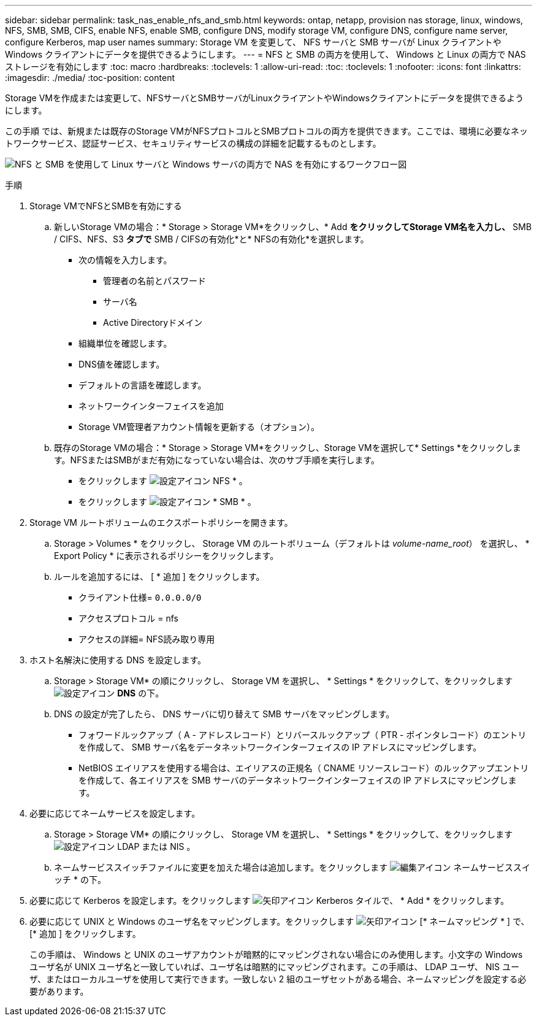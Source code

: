 ---
sidebar: sidebar 
permalink: task_nas_enable_nfs_and_smb.html 
keywords: ontap, netapp, provision nas storage, linux, windows, NFS, SMB, SMB, CIFS, enable NFS, enable SMB, configure DNS, modify storage VM, configure DNS, configure name server, configure Kerberos, map user names 
summary: Storage VM を変更して、 NFS サーバと SMB サーバが Linux クライアントや Windows クライアントにデータを提供できるようにします。 
---
= NFS と SMB の両方を使用して、 Windows と Linux の両方で NAS ストレージを有効にします
:toc: macro
:hardbreaks:
:toclevels: 1
:allow-uri-read: 
:toc: 
:toclevels: 1
:nofooter: 
:icons: font
:linkattrs: 
:imagesdir: ./media/
:toc-position: content


[role="lead"]
Storage VMを作成または変更して、NFSサーバとSMBサーバがLinuxクライアントやWindowsクライアントにデータを提供できるようにします。

この手順 では、新規または既存のStorage VMがNFSプロトコルとSMBプロトコルの両方を提供できます。ここでは、環境に必要なネットワークサービス、認証サービス、セキュリティサービスの構成の詳細を記載するものとします。

image:workflow_nas_enable_nfs_and_smb.gif["NFS と SMB を使用して Linux サーバと Windows サーバの両方で NAS を有効にするワークフロー図"]

.手順
. Storage VMでNFSとSMBを有効にする
+
.. 新しいStorage VMの場合：* Storage > Storage VM*をクリックし、* Add *をクリックしてStorage VM名を入力し、* SMB / CIFS、NFS、S3 *タブで* SMB / CIFSの有効化*と* NFSの有効化*を選択します。
+
*** 次の情報を入力します。
+
**** 管理者の名前とパスワード
**** サーバ名
**** Active Directoryドメイン


*** 組織単位を確認します。
*** DNS値を確認します。
*** デフォルトの言語を確認します。
*** ネットワークインターフェイスを追加
*** Storage VM管理者アカウント情報を更新する（オプション）。


.. 既存のStorage VMの場合：* Storage > Storage VM*をクリックし、Storage VMを選択して* Settings *をクリックします。NFSまたはSMBがまだ有効になっていない場合は、次のサブ手順を実行します。
+
*** をクリックします image:icon_gear.gif["設定アイコン"] NFS * 。
*** をクリックします image:icon_gear.gif["設定アイコン"] * SMB * 。




. Storage VM ルートボリュームのエクスポートポリシーを開きます。
+
.. Storage > Volumes * をクリックし、 Storage VM のルートボリューム（デフォルトは _volume-name_root_） を選択し、 * Export Policy * に表示されるポリシーをクリックします。
.. ルールを追加するには、 [ * 追加 ] をクリックします。
+
*** クライアント仕様= `0.0.0.0/0`
*** アクセスプロトコル = nfs
*** アクセスの詳細= NFS読み取り専用




. ホスト名解決に使用する DNS を設定します。
+
.. Storage > Storage VM* の順にクリックし、 Storage VM を選択し、 * Settings * をクリックして、をクリックします image:icon_gear.gif["設定アイコン"] *DNS* の下。
.. DNS の設定が完了したら、 DNS サーバに切り替えて SMB サーバをマッピングします。
+
*** フォワードルックアップ（ A - アドレスレコード）とリバースルックアップ（ PTR - ポインタレコード）のエントリを作成して、 SMB サーバ名をデータネットワークインターフェイスの IP アドレスにマッピングします。
*** NetBIOS エイリアスを使用する場合は、エイリアスの正規名（ CNAME リソースレコード）のルックアップエントリを作成して、各エイリアスを SMB サーバのデータネットワークインターフェイスの IP アドレスにマッピングします。




. 必要に応じてネームサービスを設定します。
+
.. Storage > Storage VM* の順にクリックし、 Storage VM を選択し、 * Settings * をクリックして、をクリックします image:icon_gear.gif["設定アイコン"] LDAP または NIS 。
.. ネームサービススイッチファイルに変更を加えた場合は追加します。をクリックします image:icon_pencil.gif["編集アイコン"] ネームサービススイッチ * の下。


. 必要に応じて Kerberos を設定します。をクリックします image:icon_arrow.gif["矢印アイコン"] Kerberos タイルで、 * Add * をクリックします。
. 必要に応じて UNIX と Windows のユーザ名をマッピングします。をクリックします image:icon_arrow.gif["矢印アイコン"] [* ネームマッピング * ] で、 [* 追加 ] をクリックします。
+
この手順は、 Windows と UNIX のユーザアカウントが暗黙的にマッピングされない場合にのみ使用します。小文字の Windows ユーザ名が UNIX ユーザ名と一致していれば、ユーザ名は暗黙的にマッピングされます。この手順は、 LDAP ユーザ、 NIS ユーザ、またはローカルユーザを使用して実行できます。一致しない 2 組のユーザセットがある場合、ネームマッピングを設定する必要があります。


